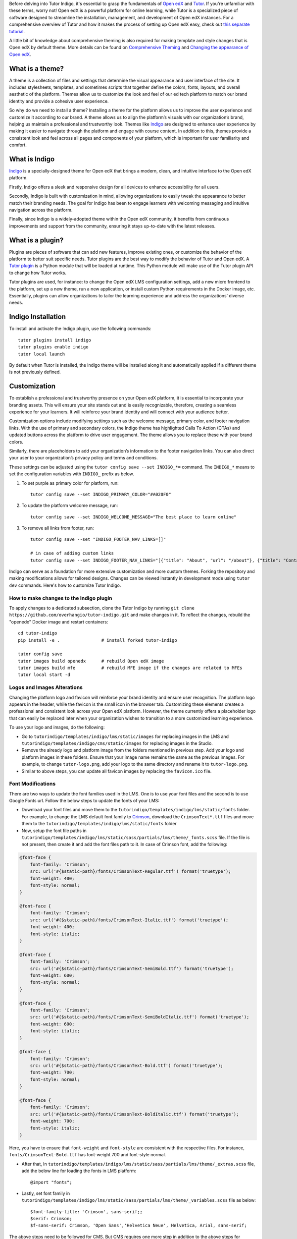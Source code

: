 Before delving into Tutor Indigo, it's essential to grasp the fundamentals of `Open edX <https://openedx.org/>`_ and `Tutor <https://docs.tutor.edly.io/>`__. If you're unfamiliar with these terms, worry not! Open edX is a powerful platform for online learning, while Tutor is a specialized piece of software designed to streamline the installation, management, and development of Open edX instances. For a comprehensive overview of Tutor and how it makes the process of setting up Open edX easy, check out `this separate tutorial </academy/resource/what-is-tutor>`__.

A little bit of knowledge about comprehensive theming is also required for making template and style changes that is Open edX by default theme. More details can be found on `Comprehensive Theming <https://edx.readthedocs.io/projects/edx-installing-configuring-and-running/en/latest/ecommerce/theming.html>`_ and `Changing the appearance of Open edX <https://docs.tutor.edly.io/tutorials/theming.html>`__.

What is a theme?
================

A theme is a collection of files and settings that determine the visual appearance and user interface of the site. It includes stylesheets, templates, and sometimes scripts that together define the colors, fonts, layouts, and overall aesthetic of the platform. Themes allow us to customize the look and feel of our ed tech platform to match our brand identity and provide a cohesive user experience.

So why do we need to install a theme? Installing a theme for the platform allows us to improve the user experience and customize it according to our brand. A theme allows us to align the platform’s visuals with our organization’s brand, helping us maintain a professional and trustworthy look.
Themes like `Indigo <https://github.com/overhangio/tutor-indigo>`_ are designed to enhance user experience by making it easier to navigate through the platform and engage with course content. In addition to this, themes provide a consistent look and feel across all pages and components of your platform, which is important for user familiarity and comfort.

What is Indigo
==============

`Indigo <https://github.com/overhangio/tutor-indigo>`_ is a specially-designed theme for Open edX that brings a modern, clean, and intuitive interface to the Open edX platform.

Firstly, Indigo offers a sleek and responsive design for all devices to enhance accessibility for all users.

Secondly, Indigo is built with customization in mind, allowing organizations to easily tweak the appearance to better match their branding needs. The goal for Indigo has been to engage learners with welcoming messaging and intuitive navigation across the platform.

Finally, since Indigo is a widely-adopted theme within the Open edX community, it benefits from continuous improvements and support from the community, ensuring it stays up-to-date with the latest releases.

What is a plugin?
=================

Plugins are pieces of software that can add new features, improve existing ones, or customize the behavior of the platform to better suit specific needs. Tutor plugins are the best way to modify the behavior of Tutor and Open edX. A `Tutor plugin <http://academy.overhang.io/academy/resource/tutorplugins/>`_ is a Python module that will be loaded at runtime. This Python module will make use of the Tutor plugin API to change how Tutor works.

Tutor plugins are used, for instance: to change the Open edX LMS configuration settings, add a new micro frontend to the platform, set up a new theme, run a new application, or install custom Python requirements in the Docker image, etc. Essentially, plugins can allow organizations to tailor the learning experience and address the organizations’ diverse needs.

Indigo Installation
===================

To install and activate the Indigo plugin, use the following commands::

    tutor plugins install indigo
    tutor plugins enable indigo
    tutor local launch

By default when Tutor is installed, the Indigo theme will be installed along it and automatically applied if a different theme is not previously defined.

Customization
=============

To establish a professional and trustworthy presence on your Open edX platform, it is essential to incorporate your branding assets. This will ensure your site stands out and is easily recognizable, therefore, creating a seamless experience for your learners. It will reinforce your brand identity and will connect with your audience better.

Customization options include modifying settings such as the welcome message, primary color, and footer navigation links. With the use of primary and secondary colors, the Indigo theme has highlighted Calls To Action (CTAs) and updated buttons across the platform to drive user engagement. The theme allows you to replace these with your brand colors.

Similarly, there are placeholders to add your organization’s information to the footer navigation links. You can also direct your user to your organization’s privacy policy and terms and conditions.

These settings can be adjusted using the ``tutor config save --set INDIGO_*=`` command. The ``INDIGO_*`` means to set the configuration variables with ``INDIGO_`` prefix as below.

1. To set purple as primary color for platform, run::

    tutor config save --set INDIGO_PRIMARY_COLOR="#A020F0"

2. To update the platform welcome message, run::

    tutor config save --set INDIGO_WELCOME_MESSAGE="The best place to learn online"

3. To remove all links from footer, run::

    tutor config save --set "INDIGO_FOOTER_NAV_LINKS=[]"

    # in case of adding custom links
    tutor config save --set INDIGO_FOOTER_NAV_LINKS="[{"title": "About", "url": "/about"}, {"title": "Contact", "url": "/contact"}]"

.. image:: /academy/static/images/tutorindigo/configurations.png
    :width: 800
    :alt: Welcome message, primary color and footer navigation links can be updated through Tutor Indigo

Indigo can serve as a foundation for more extensive customization and more custom themes. Forking the repository and making modifications allows for tailored designs. Changes can be viewed instantly in development mode using ``tutor dev`` commands. Here's how to customize Tutor Indigo.

How to make changes to the Indigo plugin
----------------------------------------

To apply changes to a dedicated subsection, clone the Tutor Indigo by running ``git clone https://github.com/overhangio/tutor-indigo.git`` and make changes in it. To reflect the changes, rebuild the "openedx" Docker image and restart containers::

    cd tutor-indigo
    pip install -e .                # install forked tutor-indigo

    tutor config save
    tutor images build openedx      # rebuild Open edX image
    tutor images build mfe          # rebuild MFE image if the changes are related to MFEs
    tutor local start -d


Logos and Images Alterations
----------------------------

Changing the platform logo and favicon will reinforce your brand identity and ensure user recognition. The platform logo appears in the header, while the favicon is the small icon in the browser tab. Customizing these elements creates a professional and consistent look across your Open edX platform. However, the theme currently offers a placeholder logo that can easily be replaced later when your organization wishes to transition to a more customized learning experience.

To use your logo and images, do the following:

- Go to ``tutorindigo/templates/indigo/lms/static/images`` for replacing images in the LMS and ``tutorindigo/templates/indigo/cms/static/images`` for replacing images in the Studio.
- Remove the already logo and platform image from the folders mentioned in previous step. Add your logo and platform images in these folders. Ensure that your image name remains the same as the previous images. For example, to change ``tutor-logo.png``, add your logo to the same directory and rename it to ``tutor-logo.png``.
- Similar to above steps, you can update all favicon images by replacing the ``favicon.ico`` file.

.. image:: /academy/static/images/tutorindigo/logo_favicon.png
  :width: 800
  :alt: Logo and Favicon Example Image

Font Modifications
------------------

There are two ways to update the font families used in the LMS. One is to use your font files and the second is to use Google Fonts url. Follow the below steps to update the fonts of your LMS:

- Download your font files and move them to the ``tutorindigo/templates/indigo/lms/static/fonts`` folder. For example, to change the LMS default font family to `Crimson <https://fonts.google.com/specimen/Crimson+Text>`__, download the ``CrimsonText*.ttf`` files and move them to the ``tutorindigo/templates/indigo/lms/static/fonts`` folder
- Now, setup the font file paths in ``tutorindigo/templates/indigo/lms/static/sass/partials/lms/theme/_fonts.scss`` file. If the file is not present, then create it and add the font files path to it. In case of Crimson font, add the following:

.. code-block:: sass

    @font-face {
        font-family: 'Crimson';
        src: url('#{$static-path}/fonts/CrimsonText-Regular.ttf') format('truetype');
        font-weight: 400;
        font-style: normal;
    }

    @font-face {
        font-family: 'Crimson';
        src: url('#{$static-path}/fonts/CrimsonText-Italic.ttf') format('truetype');
        font-weight: 400;
        font-style: italic;
    }

    @font-face {
        font-family: 'Crimson';
        src: url('#{$static-path}/fonts/CrimsonText-SemiBold.ttf') format('truetype');
        font-weight: 600;
        font-style: normal;
    }

    @font-face {
        font-family: 'Crimson';
        src: url('#{$static-path}/fonts/CrimsonText-SemiBoldItalic.ttf') format('truetype');
        font-weight: 600;
        font-style: italic;
    }

    @font-face {
        font-family: 'Crimson';
        src: url('#{$static-path}/fonts/CrimsonText-Bold.ttf') format('truetype');
        font-weight: 700;
        font-style: normal;
    }

    @font-face {
        font-family: 'Crimson';
        src: url('#{$static-path}/fonts/CrimsonText-BoldItalic.ttf') format('truetype');
        font-weight: 700;
        font-style: italic;
    }

Here, you have to ensure that ``font-weight`` and ``font-style`` are consistent with the respective files. For instance, ``fonts/CrimsonText-Bold.ttf`` has font-weight 700 and font-style normal.

- After that, In ``tutorindigo/templates/indigo/lms/static/sass/partials/lms/theme/_extras.scss`` file, add the below line for loading the fonts in LMS platform::

    @import "fonts";

- Lastly, set font family in ``tutorindigo/templates/indigo/lms/static/sass/partials/lms/theme/_variables.scss`` file as below::

    $font-family-title: 'Crimson', sans-serif;;
    $serif: Crimson;
    $f-sans-serif: Crimson, 'Open Sans','Helvetica Neue', Helvetica, Arial, sans-serif;

The above steps need to be followed for CMS. But CMS requires one more step in addition to the above steps for changing the font family.

- Include the below line in ``tutor-indigo/tutorindigo/templates/indigo/cms/static/sass/partials/cms/theme/_variables-v1.scss`` file after ``$static-path`` definition::

    ...
    $static-path: '..' !default;
    @import "fonts";   /* add this line */
    ...

After making the above changes, run::

    tutor config save                  # update tutor environment
    tutor images build openedx         # rebuild Docker image
    tutor local start -d               # apply changes

.. list-table:: Font Updations Example
   :widths: 50 50
   :header-rows: 1

    * - .. image:: /academy/static/images/tutorindigo/lms_font_change.png
            :width: 400
            :alt: LMS Inter Font Style Example
      - .. image:: /academy/static/images/tutorindigo/cms_font_change.png
            :width: 400
            :alt: CMS Inter Font Style Example


Sass Styles Adjustments
-----------------------

Customize styles in ``tutorindigo/templates/indigo/lms/static/sass`` for LMS and ``tutorindigo/templates/indigo/cms/static/sass`` for CMS. Note that the ``tutorindigo/templates/indigo/lms/static/sass/partials/lms/theme/_extras.scss`` file is used for adding and overriding styles. For example, to change the body background-color, add your styles in the ``tutorindigo/templates/indigo/lms/static/sass/partials/lms/theme/_extras.scss`` as follows::

.. code-block:: sass

    body {
        min-height: initial;
        background-color: #fff;
    }


Updating HTML templates
-----------------------

Add HTML files in ``tutorindigo/templates/indigo/lms/templates``, ensuring folder structure matches `edx-platform/lms/templates <https://github.com/openedx/edx-platform/tree/master/lms/templates>`_ for proper overriding.

For example, You want to add detail of Open edX in footer. You have to follow the below points:

- Search the template in `edx-platform/lms/templates <https://github.com/openedx/edx-platform/tree/master/lms/templates>`_  which is used for footer rendering. You will find that the footer template exists at ``edx-platform/lms/templates/footer.html`` in edx-platform.
- You have to copy the file and paste in Tutor Indigo Plugin at ``tutor-indigo/tutorindigo/templates/indigo/lms/templates/footer.html``
- Make your changes and install the updated plugin for reflecting the changes.

.. image:: /academy/static/images/tutorindigo/footer-update-1.png
  :width: 800
  :alt: Footer Update Image 1

.. image:: /academy/static/images/tutorindigo/footer-update-2.png
  :width: 800
  :alt: Footer Update Image 2

Changing MFE Styles
-------------------

Clone the `@edx/brand <https://github.com/openedx/brand-openedx>`_ package and customize it. Include customized brand package links in ``tutorindigo/plugin.py`` to modify MFE styles. You can checkout `this link <https://github.com/overhangio/tutor-indigo?tab=readme-ov-file#cant-override-styles-using-indigo-theme-for-mfes>`_ for further details.

Activating Dark theme
---------------------

You can now give users a more familiar experience by enabling the dark theme. Dark themes are increasingly popular for their aesthetic appeal and reduced eye strain, especially in low-light environments. By offering a dark theme, you cater to user preferences and enhance their overall experience on your platform.

To enable the dark theme using Tutor Indigo, set the configuration variable by running the command ``tutor config save --set INDIGO_ENABLE_DARK_THEME=True``. This simple customization can make a significant difference in user satisfaction and engagement.


.. image:: /academy/static/images/tutorindigo/lms_dark_theme.png
    :width: 800
    :alt: Open edX LMS Dark theme Example

.. image:: /academy/static/images/tutorindigo/learner_dashboard_mfe_dark_theme.png
    :width: 800
    :alt: Open edX Learner Dashboard MFE Dark theme Example

Tutor Indigo offers a comprehensive toolkit for enhancing and personalizing the Open edX platform. By doing the above customizations, you can tailor the platform's appearance to better suit your organization's needs and branding requirements.

